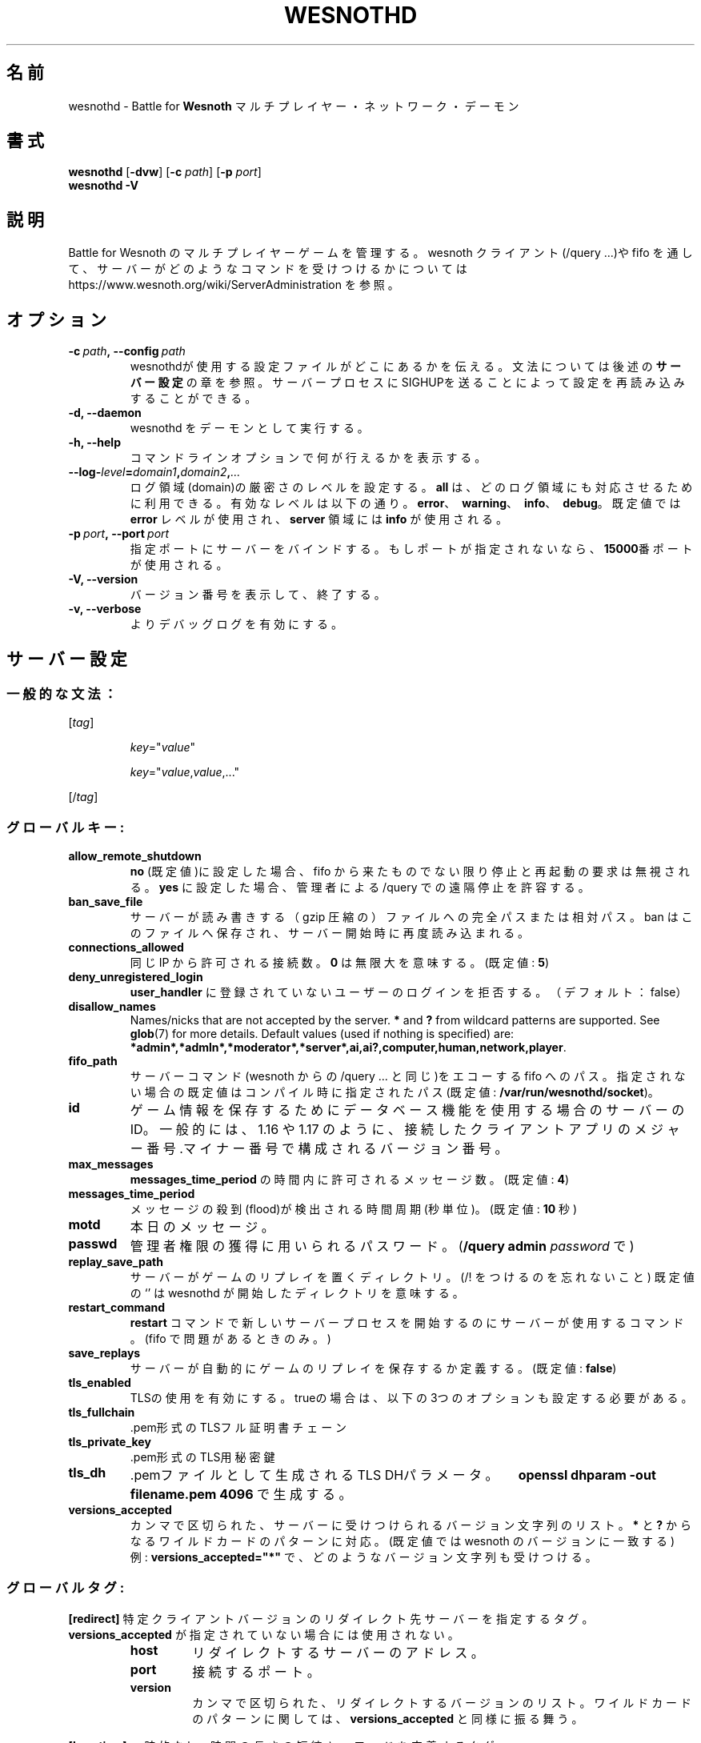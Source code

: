 .\" This program is free software; you can redistribute it and/or modify
.\" it under the terms of the GNU General Public License as published by
.\" the Free Software Foundation; either version 2 of the License, or
.\" (at your option) any later version.
.\"
.\" This program is distributed in the hope that it will be useful,
.\" but WITHOUT ANY WARRANTY; without even the implied warranty of
.\" MERCHANTABILITY or FITNESS FOR A PARTICULAR PURPOSE.  See the
.\" GNU General Public License for more details.
.\"
.\" You should have received a copy of the GNU General Public License
.\" along with this program; if not, write to the Free Software
.\" Foundation, Inc., 51 Franklin Street, Fifth Floor, Boston, MA  02110-1301  USA
.\"
.
.\"*******************************************************************
.\"
.\" This file was generated with po4a. Translate the source file.
.\"
.\"*******************************************************************
.TH WESNOTHD 6 2022 wesnothd "Battle for Wesnoth マルチプレイヤー・ネットワーク・デーモン"
.
.SH 名前
.
wesnothd \- Battle for \fBWesnoth\fP マルチプレイヤー・ネットワーク・デーモン
.
.SH 書式
.
\fBwesnothd\fP [\|\fB\-dvw\fP\|] [\|\fB\-c\fP \fIpath\fP\|] [\|\fB\-p\fP \fIport\fP\|]
.br
\fBwesnothd\fP \fB\-V\fP
.
.SH 説明
.
Battle for Wesnoth のマルチプレイヤーゲームを管理する。 wesnoth クライアント(/query ...)や fifo
を通して、サーバーがどのようなコマンドを受けつけるかについては
https://www.wesnoth.org/wiki/ServerAdministration を参照。
.
.SH オプション
.
.TP 
\fB\-c\ \fP\fIpath\fP\fB,\ \-\-config\fP\fI\ path\fP
wesnothdが使用する設定ファイルがどこにあるかを伝える。文法については後述の\fBサーバー設定\fPの章を参照。サーバープロセスにSIGHUPを送ることによって設定を再読み込みすることができる。
.TP 
\fB\-d, \-\-daemon\fP
wesnothd をデーモンとして実行する。
.TP 
\fB\-h, \-\-help\fP
コマンドラインオプションで何が行えるかを表示する。
.TP 
\fB\-\-log\-\fP\fIlevel\fP\fB=\fP\fIdomain1\fP\fB,\fP\fIdomain2\fP\fB,\fP\fI...\fP
ログ領域(domain)の厳密さのレベルを設定する。 \fBall\fP は、どのログ領域にも対応させるために利用できる。有効なレベルは以下の通り。
\fBerror\fP、\ \fBwarning\fP、\ \fBinfo\fP、\ \fBdebug\fP。既定値では \fBerror\fP レベルが使用され、\fBserver\fP
領域には \fBinfo\fP が使用される。
.TP 
\fB\-p\ \fP\fIport\fP\fB,\ \-\-port\fP\fI\ port\fP
指定ポートにサーバーをバインドする。もしポートが指定されないなら、 \fB15000\fP番ポートが使用される。
.TP 
\fB\-V, \-\-version\fP
バージョン番号を表示して、終了する。
.TP 
\fB\-v, \-\-verbose\fP
よりデバッグログを有効にする。
.
.SH サーバー設定
.
.SS 一般的な文法：
.
.P
[\fItag\fP]
.IP
\fIkey\fP="\fIvalue\fP"
.IP
\fIkey\fP="\fIvalue\fP,\fIvalue\fP,..."
.P
[/\fItag\fP]
.
.SS グローバルキー:
.
.TP 
\fBallow_remote_shutdown\fP
\fBno\fP (既定値)に設定した場合、 fifo から来たものでない限り停止と再起動の要求は無視される。 \fByes\fP に設定した場合、管理者による
/query での遠隔停止を許容する。
.TP 
\fBban_save_file\fP
サーバーが読み書きする（gzip 圧縮の）ファイルへの完全パスまたは相対パス。 ban はこのファイルへ保存され、サーバー開始時に再度読み込まれる。
.TP 
\fBconnections_allowed\fP
同じ IP から許可される接続数。 \fB0\fP は無限大を意味する。(既定値: \fB5\fP)
.TP 
\fBdeny_unregistered_login\fP
\fBuser_handler\fP に登録されていないユーザーのログインを拒否する。（デフォルト：false）
.TP 
\fBdisallow_names\fP
Names/nicks that are not accepted by the server. \fB*\fP and \fB?\fP from wildcard
patterns are supported. See \fBglob\fP(7)  for more details.  Default values
(used if nothing is specified) are:
\fB*admin*,*admln*,*moderator*,*server*,ai,ai?,computer,human,network,player\fP.
.TP 
\fBfifo_path\fP
サーバーコマンド(wesnoth からの /query ... と同じ)をエコーする fifo
へのパス。指定されない場合の既定値はコンパイル時に指定されたパス(既定値: \fB/var/run/wesnothd/socket\fP)。
.TP 
\fBid\fP
ゲーム情報を保存するためにデータベース機能を使用する場合のサーバーのID。一般的には、1.16 や 1.17 のように、接続したクライアントアプリの
メジャー番号.マイナー番号 で構成されるバージョン番号。
.TP 
\fBmax_messages\fP
\fBmessages_time_period\fP の時間内に許可されるメッセージ数。(既定値: \fB4\fP)
.TP 
\fBmessages_time_period\fP
メッセージの殺到(flood)が検出される時間周期(秒単位)。(既定値: \fB10\fP 秒)
.TP 
\fBmotd\fP
本日のメッセージ。
.TP 
\fBpasswd\fP
管理者権限の獲得に用いられるパスワード。(\fB/query admin \fP\fIpassword\fP で)
.TP 
\fBreplay_save_path\fP
サーバーがゲームのリプレイを置くディレクトリ。(/! をつけるのを忘れないこと) 既定値の `' は wesnothd
が開始したディレクトリを意味する。
.TP 
\fBrestart_command\fP
\fBrestart\fP コマンドで新しいサーバープロセスを開始するのにサーバーが使用するコマンド。(fifo で問題があるときのみ。)
.TP 
\fBsave_replays\fP
サーバーが自動的にゲームのリプレイを保存するか定義する。(既定値: \fBfalse\fP)
.TP 
\fBtls_enabled\fP
TLSの使用を有効にする。trueの場合は、以下の3つのオプションも設定する必要がある。
.TP 
\fBtls_fullchain\fP
\&.pem形式のTLSフル証明書チェーン
.TP 
\fBtls_private_key\fP
\&.pem形式のTLS用秘密鍵
.TP 
\fBtls_dh\fP
\&.pemファイルとして生成される TLS DHパラメータ。　\fBopenssl dhparam \-out filename.pem 4096\fP
で生成する。
.TP 
\fBversions_accepted\fP
カンマで区切られた、サーバーに受けつけられるバージョン文字列のリスト。 \fB*\fP と \fB?\fP からなるワイルドカードのパターンに対応。(既定値では
wesnoth のバージョンに一致する)
.br
例: \fBversions_accepted="*"\fP で、どのようなバージョン文字列も受けつける。
.
.SS グローバルタグ:
.
.P
\fB[redirect]\fP 特定クライアントバージョンのリダイレクト先サーバーを指定するタグ。\fBversions_accepted\fP
が指定されていない場合には使用されない。
.RS
.TP 
\fBhost\fP
リダイレクトするサーバーのアドレス。
.TP 
\fBport\fP
接続するポート。
.TP 
\fBversion\fP
カンマで区切られた、リダイレクトするバージョンのリスト。ワイルドカードのパターンに関しては、 \fBversions_accepted\fP
と同様に振る舞う。
.RE
.P
\fB[ban_time]\fP 一時的な ban 時間の長さの短縮キーワードを定義するタグ。
.RS
.TP 
\fBname\fP
ban 時間の参照に使用される名前。
.TP 
\fBtime\fP
時間の長さの定義。書式は %d[%s[%d%s[...]]] で %s は s (秒)、 m (分)、 h (時)、 D (日)、 M (月) または
Y (年) で %d は数字。もし時間修飾子がない場合は分(m)が指定されたものとする。例: \fBtime="1D12h30m"\fP は ban 時間が
1 日と 12 時間 30 分となる。
.RE
.P
\fB[proxy]\fP プロキシとして振る舞い、接続クライアントのリクエストを指定したサーバーへと転送するよう指定するよう、サーバーに伝えるタグ。
\fB[redirect]\fP と同じキーを受けつける。
.RE
.P
\fB[user_handler]\fP ユーザーハンドラを設定する。\fB[user_handler]\fP
セクションが設定に存在しなければ、サーバーはニックネーム登録サービスなしで動作する。\fBforum_user_handler\fP
の動作に必要なすべての追加テーブルはWesnothソースリポジトリの中の table_definitions.sql
で確認可能。mysqlのサポートが有効化されている必要があり、cmake の場合は \fBENABLE_MYSQL\fP 、scons の場合は
\fBforum_user_handler.\fP でサポートを有効化できる。
.RS
.TP 
\fBdb_host\fP
データベースサーバーのホスト名
.TP 
\fBdb_name\fP
データベース名
.TP 
\fBdb_user\fP
データベースにログインするユーザーの名前
.TP 
\fBdb_password\fP
ユーザーのパスワード
.TP 
\fBdb_users_table\fP
phpbbフォーラムがユーザーデータを保存するテーブル名。<table\-prefix>_users
（例：phpbb3_users）である可能性が高い。
.TP 
\fBdb_extra_table\fP
ユーザーに関するデータをwesnothdが保存するテーブル名。
.TP 
\fBdb_game_info_table\fP
ゲームに関するデータをwesnothdが保存するテーブル名。
.TP 
\fBdb_game_player_info_table\fP
ゲーム内プレイヤーに関するデータをwesnothdが保存するテーブル名。
.TP 
\fBdb_game_content_info_table\fP
The name of the table in which wesnothd will save its own data about game
content (scenario/era/modifications) used in a game.
.TP 
\fBdb_user_group_table\fP
ユーザーグループデータをphpbbフォーラムが保存するテーブル名。<table\-prefix>_user_group
（例：phpbb3_user_group）である可能性が高い
.TP 
\fBdb_tournament_query\fP
The SQL query to find tournaments to announce on login. Should return
tournament \fBtitle\fP, \fBstatus\fP and \fBurl\fP.
.TP 
\fBdb_connection_history_table\fP
ログイン/ログアウトの回数を保存するためのDBテーブル名。または IP とユーザーのマッチングにも使用される。
.TP 
\fBdb_topics_table\fP
トピック（スレッド）情報をphpbbフォーラムが保存するテーブル名。 <table\-prefix>_topics
（例：phpbb3_user_group）である可能性が高い。
.TP 
\fBdb_banlist_table\fP
ユーザーの入室禁止データをphpbbフォーラムが保存するテーブル名。<table\-prefix>_banlist
（例：phpbb3_banlist）である可能性が高い。
.TP 
\fBmp_mod_group\fP
モデレーション権限を持つフォーラムグループのID。
.TP 
\fBforum_admin_group\fP
The ID of one of the forum groups to be considered as having admin authority
on the add\-ons server.
.TP 
\fBsite_admin_group\fP
The ID of one of the forum groups to be considered as having admin authority
on the add\-ons server.
.RE
.
.SH 終了ステータス
.
サーバーが正常終了した場合は 0 を返す。コマンドラインオプションのエラーのときは 2 を返す。
.
.SH 著者
.
David White <davidnwhite@verizon.net> によって書かれた。 Nils Kneuper
<crazy\-ivanovic@gmx.net> と ott <ott@gaon.net> と Soliton
<soliton.de@gmail.com> と Thomas Baumhauer
<thomas.baumhauer@gmail.com> によって編集された。 このマニュアルページは Cyril Bouthors
<cyril@bouthors.org> によって最初に書かれた。 岡田信人 <okyada@gmail.com>
によって日本語に翻訳され、いいむらなおき <amatubu@gmail.com> によって編集された。
.br
公式サイト: https://www.wesnoth.org/
.
.SH 著作権
.
Copyright \(co 2003\-2024 David White <davidnwhite@verizon.net>
.br
This is Free Software; this software is licensed under the GPL version 2, as
published by the Free Software Foundation.  There is NO warranty; not even
for MERCHANTABILITY or FITNESS FOR A PARTICULAR PURPOSE.
.
.SH 関連項目
.
\fBwesnoth\fP(6)

